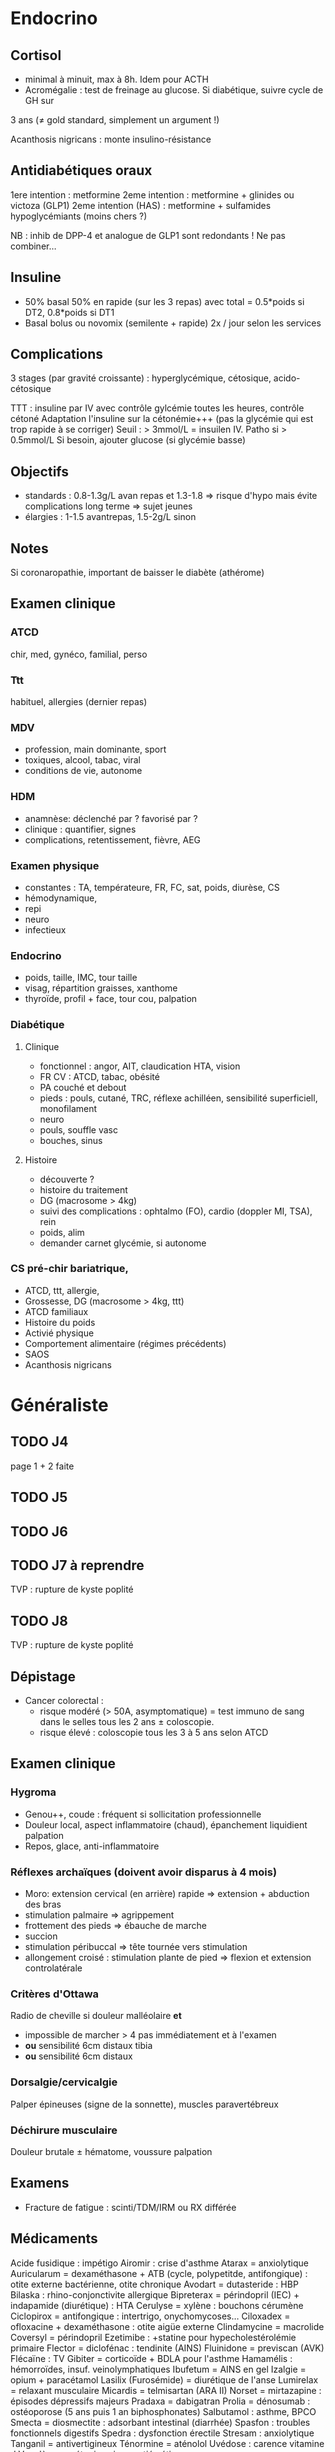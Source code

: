 * Endocrino
** Cortisol
- minimal à minuit, max à 8h. Idem pour ACTH
- Acromégalie : test de freinage au glucose. Si diabétique, suivre cycle de GH sur
3 ans (\ne gold standard, simplement un argument !)

Acanthosis nigricans : monte insulino-résistance
** Antidiabétiques oraux
1ere intention : metformine
2eme intention : metformine + glinides ou victoza (GLP1) 
2eme intention (HAS) : metformine + sulfamides hypoglycémiants (moins chers ?)

NB : inhib de DPP-4 et analogue de GLP1 sont redondants ! Ne pas combiner...

** Insuline
- 50% basal 50% en rapide (sur les 3 repas) avec total = 0.5*poids si DT2, 0.8*poids si DT1
- Basal bolus ou novomix (semilente + rapide) 2x / jour selon les services
** Complications
3 stages (par gravité croissante) : hyperglycémique, cétosique, acido-cétosique

TTT : insuline par IV avec contrôle gylcémie toutes les heures, contrôle cétoné
Adaptation l'insuline sur la cétonémie+++ (pas la glycémie qui est trop rapide à se corriger)
Seuil : > 3mmol/L = insuilen IV. Patho si > 0.5mmol/L
Si besoin, ajouter glucose (si glycémie basse)

** Objectifs 
- standards : 0.8-1.3g/L avan repas et 1.3-1.8 => risque d'hypo mais évite
  complications long terme => sujet jeunes
- élargies :  1-1.5 avantrepas, 1.5-2g/L sinon
** Notes
Si coronaropathie, important de baisser le diabète (athérome)
** Examen clinique
*** ATCD
chir, med, gynéco, familial, perso
*** Ttt
habituel, allergies (dernier repas)
*** MDV
- profession, main dominante, sport
- toxiques, alcool, tabac, viral
- conditions de vie, autonome
*** HDM
- anamnèse: déclenché par ? favorisé par ?
- clinique : quantifier, signes
- complications, retentissement, fièvre, AEG
*** Examen physique
- constantes : TA, températeure, FR, FC, sat, poids, diurèse, CS
- hémodynamique,
- repi
- neuro
- infectieux
*** Endocrino 
- poids, taille, IMC, tour taille
- visag, répartition graisses, xanthome
- thyroïde, profil + face, tour cou, palpation
*** Diabétique
**** Clinique
- fonctionnel : angor, AIT, claudication HTA, vision
- FR CV : ATCD, tabac, obésité
- PA couché et debout
- pieds : pouls, cutané, TRC, réflexe achilléen, sensibilité superficiell,
  monofilament
- neuro
- pouls, souffle vasc
- bouches, sinus
**** Histoire
- découverte ?
- histoire du traitement
- DG (macrosome > 4kg)
- suivi des complications : ophtalmo (FO), cardio (doppler MI, TSA), rein
- poids, alim
- demander carnet glycémie, si autonome

*** CS pré-chir bariatrique,
- ATCD, ttt, allergie,
- Grossesse, DG (macrosome > 4kg, ttt)
- ATCD familiaux
- Histoire du poids
- Activié physique
- Comportement alimentaire (régimes précédents)
- SAOS
- Acanthosis nigricans
* Généraliste
** TODO J4
   page 1 + 2 faite
** TODO J5
** TODO J6
** TODO J7  à reprendre
TVP : rupture de kyste poplité
** TODO J8 
TVP : rupture de kyste poplité
** Dépistage
- Cancer colorectal : 
  + risque modéré (> 50A, asymptomatique) = test immuno de sang dans le selles tous les 2 ans \pm coloscopie.  
  + risque élevé : coloscopie tous les 3 à 5 ans selon ATCD
** Examen clinique
*** Hygroma 
    CLOSED: [2019-06-17 Mon 22:00]
 - Genou++, coude : fréquent si sollicitation professionnelle
 - Douleur local, aspect inflammatoire (chaud), épanchement liquidient palpation
 - Repos, glace, anti-inflammatoire
*** Réflexes archaïques (doivent avoir disparus à 4 mois)
    - Moro: extension cervical (en arrière) rapide => extension + abduction des bras
    - stimulation palmaire => agrippement
    - frottement des pieds => ébauche de marche
    - succion
    - stimulation péribuccal => tête tournée vers stimulation
    - allongement croisé : stimulation plante de pied => flexion et extension controlatérale
*** Critères d'Ottawa      
Radio de cheville si douleur malléolaire *et*
- impossible de marcher > 4 pas immédiatement et à l'examen
- *ou* sensibilité 6cm distaux tibia
- *ou* sensibilité 6cm distaux
*** Dorsalgie/cervicalgie
Palper épineuses (signe de la sonnette), muscles paravertébreux
*** Déchirure musculaire
Douleur brutale \pm hématome, voussure palpation
** Examens
- Fracture de fatigue : scinti/TDM/IRM ou RX différée
** Médicaments
Acide fusidique : impétigo
Airomir : crise d'asthme
Atarax = anxiolytique
Auricularum = dexaméthasone + ATB (cycle, polypetitde, antifongique) : otite externe bactérienne, otite chronique
Avodart = dutasteride : HBP
Bilaska : rhino-conjonctivite allergique
Bipreterax = périndopril (IEC) + indapamide (diurétique) : HTA
Cerulyse = xylène : bouchons cérumène
Ciclopirox = antifongique : intertrigo, onychomycoses...
Ciloxadex = ofloxacine + dexaméthasone : otite aigüe externe
Clindamycine = macrolide
Coversyl = périndopril
Ezetimibe : +statine pour hypecholestérolémie primaire
Flector = diclofénac : tendinite (AINS)
Fluinidone = previscan (AVK)
Flécaïne : TV
Gibiter = corticoïde + BDLA pour l'asthme
Hamamélis : hémorroïdes, insuf. veinolymphatiques
Ibufetum = AINS en gel
Izalgie = opium + paracétamol
Lasilix (Furosémide) = diurétique de l'anse
Lumirelax = relaxant musculaire
Micardis = telmisartan (ARA II)
Norset = mirtazapine : épisodes dépressifs majeurs
Pradaxa = dabigatran
Prolia = dénosumab : ostéoporose (5 ans puis 1 an biphosphonates)
Salbutamol : asthme, BPCO
Smecta = diosmectite : adsorbant intestinal (diarrhée)
Spasfon : troubles fonctionnels digestifs
Spedra : dysfonction érectile
Stresam : anxiolytique
Tanganil = antivertigineux
Ténormine = aténolol
Uvédose : carence vitamine d
Vogalène = métopimazine : antiémétique

** Orientation
- Sensation faiblesse persistante : cardio (rythme, conduction), infection, thyroïde, pulmonaire
** Prévention risques foetaux
- Toxoplasmose : sérologie *systématique* < 10SA => si négatif, contrôle *mensuel* !
- Rubéole : sérologie *systématique* < 10SA
- Syphilis : sérologie *systématique* < 10SA
- VHB : sérologie *systématique* 6eme mois
- VIH
- streptocoque : prélèvement *systématique* 36-38SA

** Suivi  
* Médecine nucléaire
** Cours
Imagerie dite fonctionnelle
https://www-elsevierelibrary-fr.bases-doc.univ-lorraine.fr/epubreader/imagerie-mdicale

Médicaments radiopharmaceutiques : constitués d'un radio-élement (émet le rayonnement) + un vecteur (se fixe aux organes)

Choix du radio-élement
- scintigraphie conventielle : photons gamma [fn:1]
- TEP : positions (électrons avec charge positive). Quand ils s'annihilent avec un électron, cela génère une paire de photons gamma partant dans des directions opposés. Cette paire est déctectée par le TEP (avec des capteurs à 180 degrés)

--- Corriger ---
Choix du vecteur
Possibilités : Iode 123, thallium 201, glucose FDG+fluor 18
Traceurs : 
- FDG (fluor radioctif ) = cancers (sauf prostate). TEP surtout
- choline : cancers de la prostate
- ?
- iode
Appareils :
- TEP-scan : dispositif en couronne pour une image directement en 3D
- caméra gamma : 
Examens
- scintigraphie osseuse
- scintigraphie cardiaque : 
- scintigraphie thyroïdienne : si hyperthyroïdes, 
Principe :
- scintigraphie osseuse : photon -> cristale -> photon lumineux -> active électron sur recepteur pour l'image
--- Corriger ---
* Gardes
** Examen clinique
- Genou : tiroir antérieur postérieur, laxité latéral, épanchement ? (bilatéral !!), Zohlen, amplitude passive
** Enfant
- examen de la bouche : bras en arrière de la tête
- trauma crânien : si a pleuré, pas de perte de conscience !
  Surveillance simple à domicile si pas de point d'appel. Les parents
  doivent le réveiller régulièrement et surveiller : vomissements,
  céphalées, troubles cognitifs....
* Footnotes

[fn:1] Les rayonnements X proviennent d'un réarrangement des électrons, les rayonnements gamma viennent des transformations du noyau.
